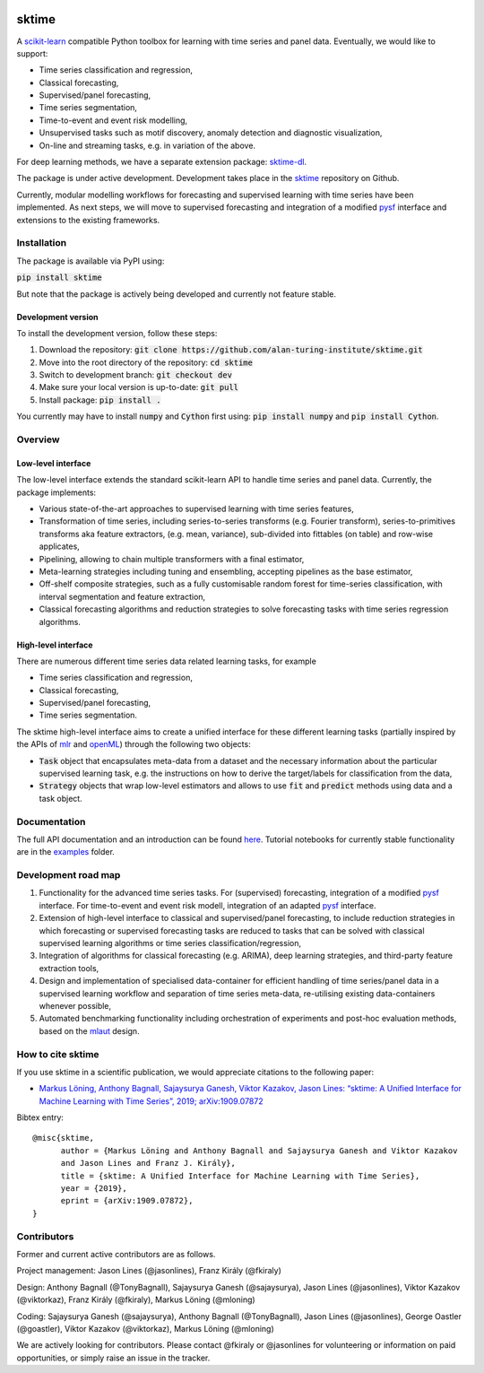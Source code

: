 .. image:: https://travis-ci.com/alan-turing-institute/sktime.svg?token=kTo6WTfr4f458q1WzPCH&branch=master
    :target: https://travis-ci.com/alan-turing-institute/sktime   
.. image:: https://badge.fury.io/py/sktime.svg
    :target: https://badge.fury.io/py/sktime
.. image:: https://badges.gitter.im/sktime/community.svg
    :target: https://gitter.im/sktime/community?utm_source=badge&utm_medium=badge&utm_campaign=pr-badge

sktime
======

A `scikit-learn <https://github.com/scikit-learn/scikit-learn>`__ compatible Python toolbox for learning with
time series and panel data. Eventually, we would like to support:

* Time series classification and regression,
* Classical forecasting,
* Supervised/panel forecasting,
* Time series segmentation,
* Time-to-event and event risk modelling,
* Unsupervised tasks such as motif discovery, anomaly detection and diagnostic visualization,
* On-line and streaming tasks, e.g. in variation of the above.

For deep learning methods, we have a separate extension package: `sktime-dl <https://github.com/uea-machine-learning/sktime-dl>`_.

The package is under active development. Development takes place in the `sktime <https://github.com/alan-turing-institute/sktime>`__ repository on Github.

Currently, modular modelling workflows for forecasting and supervised learning with time series have been implemented.
As next steps, we will move to supervised forecasting and integration of a modified `pysf <https://github.com/alan-turing-institute/pysf>`__ interface and extensions to the existing frameworks.

Installation
------------
The package is available via PyPI using:

:code:`pip install sktime`

But note that the package is actively being developed and currently not feature stable.

Development version
~~~~~~~~~~~~~~~~~~~
To install the development version, follow these steps:

1. Download the repository: :code:`git clone https://github.com/alan-turing-institute/sktime.git`
2. Move into the root directory of the repository: :code:`cd sktime`
3. Switch to development branch: :code:`git checkout dev`
4. Make sure your local version is up-to-date: :code:`git pull`
5. Install package: :code:`pip install .`

You currently may have to install :code:`numpy` and :code:`Cython` first using: :code:`pip install numpy`
and :code:`pip install Cython`.

Overview
--------

Low-level interface
~~~~~~~~~~~~~~~~~~~
The low-level interface extends the standard scikit-learn API to handle time series and panel data.
Currently, the package implements:

* Various state-of-the-art approaches to supervised learning with time series features,
* Transformation of time series, including series-to-series transforms (e.g. Fourier transform), series-to-primitives transforms aka feature extractors, (e.g. mean, variance), sub-divided into fittables (on table) and row-wise applicates,
* Pipelining, allowing to chain multiple transformers with a final estimator,
* Meta-learning strategies including tuning and ensembling, accepting pipelines as the base estimator,
* Off-shelf composite strategies, such as a fully customisable random forest for time-series classification, with interval segmentation and feature extraction,
* Classical forecasting algorithms and reduction strategies to solve forecasting tasks with time series regression algorithms.

High-level interface
~~~~~~~~~~~~~~~~~~~~
There are numerous different time series data related learning tasks, for example

* Time series classification and regression,
* Classical forecasting,
* Supervised/panel forecasting,
* Time series segmentation.

The sktime high-level interface aims to create a unified interface for these different learning tasks (partially inspired by the APIs of `mlr <https://mlr.mlr-org.com>`__ and `openML <https://openml.org>`__) through the following two objects:

* :code:`Task` object that encapsulates meta-data from a dataset and the necessary information about the particular supervised learning task, e.g. the instructions on how to derive the target/labels for classification from the data,
* :code:`Strategy` objects that wrap low-level estimators and allows to use :code:`fit` and :code:`predict` methods using data and a task object.


Documentation
-------------
The full API documentation and an introduction can be found `here <https://alan-turing-institute.github.io/sktime/>`__.
Tutorial notebooks for currently stable functionality are in the `examples <https://github.com/alan-turing-institute/sktime/tree/master/examples>`__ folder.


Development road map
--------------------
1. Functionality for the advanced time series tasks. For (supervised) forecasting, integration of a modified `pysf <https://github.com/alan-turing-institute/pysf/>`__ interface. For time-to-event and event risk modell, integration of an adapted `pysf <https://github.com/alan-turing-institute/pysf/>`__ interface.
2. Extension of high-level interface to classical and supervised/panel forecasting, to include reduction strategies in which forecasting or supervised forecasting tasks are reduced to tasks that can be solved with classical supervised learning algorithms or time series classification/regression,
3. Integration of algorithms for classical forecasting (e.g. ARIMA), deep learning strategies, and third-party feature extraction tools,
4. Design and implementation of specialised data-container for efficient handling of time series/panel data in a supervised learning workflow and separation of time series meta-data, re-utilising existing data-containers whenever possible,
5. Automated benchmarking functionality including orchestration of experiments and post-hoc evaluation methods, based on the `mlaut <https://github.com/alan-turing-institute/mlaut/>`__ design.


How to cite sktime
------------------

If you use sktime in a scientific publication, we would appreciate citations to the following paper:

* `Markus Löning, Anthony Bagnall, Sajaysurya Ganesh, Viktor Kazakov, Jason Lines: “sktime: A Unified Interface for Machine Learning with Time Series”, 2019; arXiv:1909.07872 <http://arxiv.org/abs/1909.07872>`_

Bibtex entry::

    @misc{sktime,
          author = {Markus Löning and Anthony Bagnall and Sajaysurya Ganesh and Viktor Kazakov
          and Jason Lines and Franz J. Király},
          title = {sktime: A Unified Interface for Machine Learning with Time Series},
          year = {2019},
          eprint = {arXiv:1909.07872},
    }

Contributors
------------
Former and current active contributors are as follows.

Project management: Jason Lines (@jasonlines), Franz Király (@fkiraly)

Design: Anthony Bagnall (@TonyBagnall), Sajaysurya Ganesh (@sajaysurya), Jason Lines (@jasonlines), Viktor Kazakov (@viktorkaz), Franz Király (@fkiraly), Markus Löning (@mloning)

Coding: Sajaysurya Ganesh (@sajaysurya), Anthony Bagnall (@TonyBagnall), Jason Lines (@jasonlines), George Oastler (@goastler), Viktor Kazakov (@viktorkaz), Markus Löning (@mloning)

We are actively looking for contributors. Please contact @fkiraly or @jasonlines for volunteering or information on paid opportunities, or simply raise an issue in the tracker.
